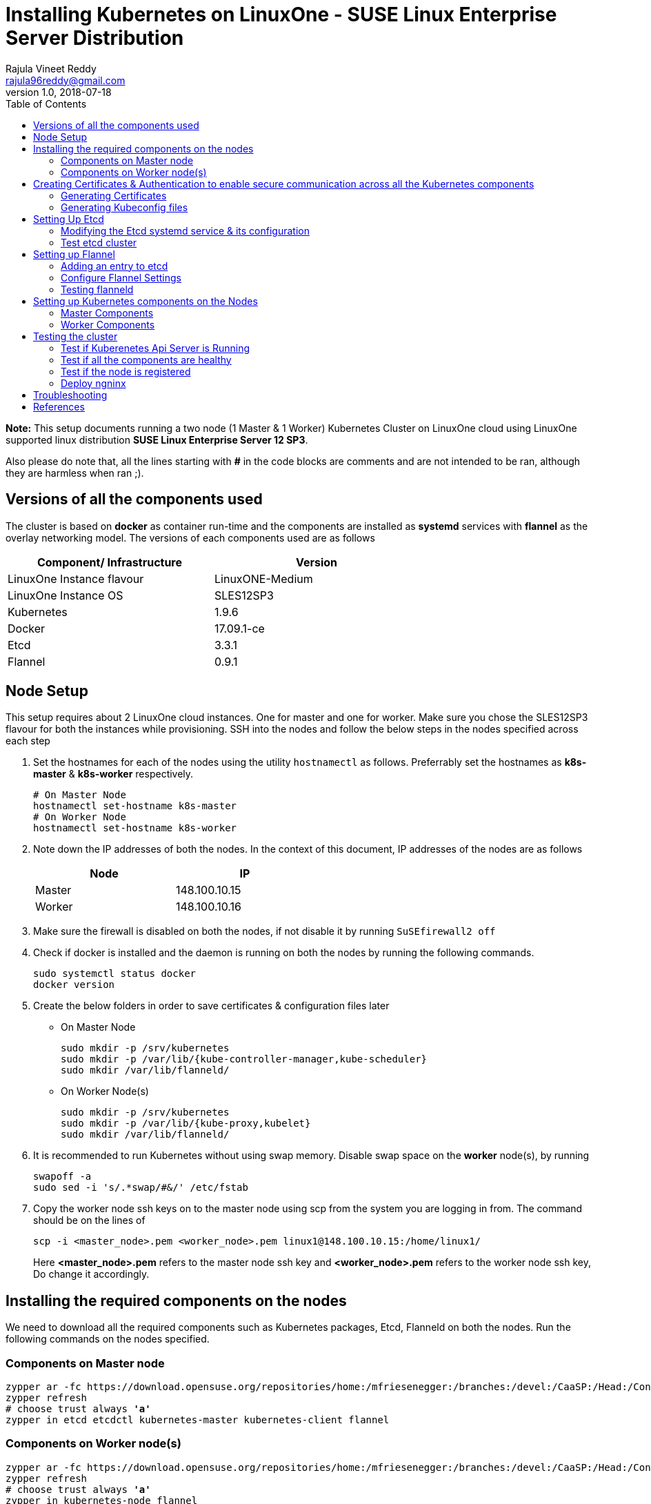 = Installing Kubernetes on LinuxOne - SUSE Linux Enterprise Server Distribution
Rajula Vineet Reddy <rajula96reddy@gmail.com>
v1.0, 2018-07-18
:toc: left

*Note:* This setup documents running a two node (1 Master & 1 Worker) Kubernetes Cluster
on LinuxOne cloud using LinuxOne supported linux distribution *SUSE Linux Enterprise Server 12 SP3*.

Also please do note that, all the lines starting with *#* in the code blocks
are comments and are not intended to be ran, although they are harmless when ran ;).

## Versions of all the components used
The cluster is based on *docker* as container run-time and the components are installed as *systemd* services
with *flannel* as the overlay networking model. The versions of each components used are as follows
[options="header,footer",width="70%"]
|====
| Component/ Infrastructure | Version
| LinuxOne Instance flavour | LinuxONE-Medium
| LinuxOne Instance OS | SLES12SP3
//| Go | 1.10.2
| Kubernetes | 1.9.6
| Docker | 17.09.1-ce
| Etcd | 3.3.1
| Flannel | 0.9.1
|====

## Node Setup
This setup requires about 2 LinuxOne cloud instances. One for master and one for worker. Make sure you chose the SLES12SP3 flavour for both the
instances while provisioning. SSH into the nodes and follow the below steps in the nodes specified across each step

1. Set the hostnames for each of the nodes using the utility `hostnamectl` as follows. Preferrably
set the hostnames as *k8s-master* & *k8s-worker* respectively.
+
```
# On Master Node
hostnamectl set-hostname k8s-master
# On Worker Node
hostnamectl set-hostname k8s-worker
```
2. Note down the IP addresses of both the nodes. In the context of this document, IP addresses of the nodes
are as follows
+
[options="header,footer",width="50%"]
|====
| Node | IP
| Master | [red]#148.100.10.15#
| Worker | [red]#148.100.10.16#
|====
+
3. Make sure the firewall is disabled on both the nodes, if not disable it
by running ```SuSEfirewall2 off```
4. Check if docker is installed and the daemon is running on both the nodes
 by running the following commands.
+
....
sudo systemctl status docker
docker version
....
+
5. Create the below folders in order to save certificates & configuration files later
- On Master Node
+
....
sudo mkdir -p /srv/kubernetes
sudo mkdir -p /var/lib/{kube-controller-manager,kube-scheduler}
sudo mkdir /var/lib/flanneld/
....
+
- On Worker Node(s)
+
....
sudo mkdir -p /srv/kubernetes
sudo mkdir -p /var/lib/{kube-proxy,kubelet}
sudo mkdir /var/lib/flanneld/
....
6. It is recommended to run Kubernetes without using swap memory.
Disable swap space on the *worker* node(s), by running
+
....
swapoff -a
sudo sed -i 's/.*swap/#&/' /etc/fstab
....
7. Copy the worker node ssh keys on to the master node using scp from the system you are
logging in from. The command should be on the lines of
+
```
scp -i <master_node>.pem <worker_node>.pem linux1@148.100.10.15:/home/linux1/
```
Here *<master_node>.pem* refers to the master node ssh key and *<worker_node>.pem* refers to
the worker node ssh key, Do change it accordingly.

## Installing the required components on the nodes
We need to download all the required components such as Kubernetes packages, Etcd, Flanneld on both the nodes.
Run the following commands on the nodes specified.

### Components on Master node
[subs=+quotes]
....
zypper ar -fc https://download.opensuse.org/repositories/home:/mfriesenegger:/branches:/devel:/CaaSP:/Head:/ControllerNode/SLE_12_SP3/ kubernetes
zypper refresh
# choose trust always *'a'*
zypper in etcd etcdctl kubernetes-master kubernetes-client flannel
....
### Components on Worker node(s)
[subs=+quotes]
....
zypper ar -fc https://download.opensuse.org/repositories/home:/mfriesenegger:/branches:/devel:/CaaSP:/Head:/ControllerNode/SLE_12_SP3/ kubernetes
zypper refresh
# choose trust always *'a'*
zypper in kubernetes-node flannel
....
## Creating Certificates & Authentication to enable secure communication across all the Kubernetes components
Run all the following steps and thereby generate the files in the Master node, and then copy the
specific mentioned certs and config files to the worker nodes.

### Generating Certificates
#### CA - Certificate Authority
....
cd /srv/kubernetes
openssl genrsa -out ca-key.pem 2048
openssl req -x509 -new -nodes -key ca-key.pem -days 10000 -out ca.pem -subj "/CN=kube-ca"
....
#### Master Node OpenSSL config
....
cat > openssl.cnf <<EOF
[req]
req_extensions = v3_req
distinguished_name = req_distinguished_name

[req_distinguished_name]

[v3_req]
basicConstraints = CA:FALSE
keyUsage = nonRepudiation, digitalSignature, keyEncipherment
subjectAltName = @alt_names

[alt_names]
DNS.1 = kubernetes
DNS.2 = kubernetes.default
DNS.3 = kubernetes.default.svc
DNS.4 = kubernetes.default.svc.cluster.local
IP.1 = 127.0.0.1
IP.2 = 148.100.10.15 # Master IP
IP.3 = 100.65.0.1 #Service IP
EOF
....
#### Kube-apiserver certificates
....
openssl genrsa -out apiserver-key.pem 2048
openssl req -new -key apiserver-key.pem -out apiserver.csr -subj "/CN=kube-apiserver" -config openssl.cnf
openssl x509 -req -in apiserver.csr -CA ca.pem -CAkey ca-key.pem -CAcreateserial \
-out apiserver.pem -days 7200 -extensions v3_req -extfile openssl.cnf
....
#### Admin certificates
....
openssl genrsa -out admin-key.pem 2048
openssl req -new -key admin-key.pem -out admin.csr -subj "/CN=admin"
openssl x509 -req -in admin.csr -CA ca.pem -CAkey ca-key.pem -CAcreateserial -out admin.pem -days 7200
....
#### Kube-controller-manager certificates
....
openssl genrsa -out kube-controller-manager-key.pem 2048
openssl req -new -key kube-controller-manager-key.pem -out kube-controller-manager.csr -subj "/CN=kube-controller-manager"
openssl x509 -req -in kube-controller-manager.csr -CA ca.pem -CAkey ca-key.pem -CAcreateserial -out kube-controller-manager.pem -days 7200
....
#### Kube-scheduler certificates
....
openssl genrsa -out kube-scheduler-key.pem 2048
openssl req -new -key kube-scheduler-key.pem -out kube-scheduler.csr -subj "/CN=kube-scheduler"
openssl x509 -req -in kube-scheduler.csr -CA ca.pem -CAkey ca-key.pem -CAcreateserial -out kube-scheduler.pem -days 7200
....
#### Worker OpenSSL config
....
cat > worker-openssl.cnf << EOF
[req]
req_extensions = v3_req
distinguished_name = req_distinguished_name
[req_distinguished_name]
[v3_req]
basicConstraints = CA:FALSE
keyUsage = nonRepudiation, digitalSignature, keyEncipherment
subjectAltName = @alt_names
[alt_names]
IP.1 = 148.100.10.16
EOF
....
#### Kube-proxy certificates (Worker)
....
openssl genrsa -out kube-proxy-key.pem 2048
openssl req -new -key kube-proxy-key.pem -out kube-proxy.csr -subj "/CN=kube-proxy"
openssl x509 -req -in kube-proxy.csr -CA ca.pem -CAkey ca-key.pem -CAcreateserial -out kube-proxy.pem -days 7200
....
#### Kubelet certificates (Worker)
Note: 'k8s-worker' here refers to the hostname of the worker
....
openssl genrsa -out kubelet-key.pem 2048
openssl req -new -key kubelet-key.pem -out kubelet.csr -subj "/CN=system:node:k8s-worker"
openssl x509 -req -in kubelet.csr -CA ca.pem -CAkey ca-key.pem -CAcreateserial -out kubelet.pem -days 7200 -extensions v3_req -extfile worker-openssl.cnf
....
#### Etcd OpenSSL config
....
cat > etcd-openssl.cnf <<EOF
[req]
req_extensions = v3_req
distinguished_name = req_distinguished_name
[req_distinguished_name]
[ v3_req ]
basicConstraints = CA:FALSE
keyUsage = nonRepudiation, digitalSignature, keyEncipherment
extendedKeyUsage = clientAuth,serverAuth
subjectAltName = @alt_names
[alt_names]
IP.1 = 148.100.10.15
EOF
....
#### Etcd certificates
....
openssl genrsa -out etcd.key 2048
openssl req -new -key etcd.key -out etcd.csr -subj "/CN=etcd" -extensions v3_req -config etcd-openssl.cnf -sha256
openssl x509 -req -sha256 -CA ca.pem -CAkey ca-key.pem -CAcreateserial \
-in etcd.csr -out etcd.crt -extensions v3_req -extfile etcd-openssl.cnf -days 7200
....

#### Copy the required certificates to the Worker node
....
# Run the below step on the Master node
scp -i <path to worker.pem> ca.pem etcd.crt etcd.key kubelet.key kubelet-key.pem linux1@148.100.10.16:/home/linux1/
# Run the below step on the Worker node
sudo cp /home/linux1/{*.pem,*.crt,*.key} /srv/kubernetes/
# This is required because, the permissions associated with li1cc key doesn't allow us to directly copy to root folders
....
### Generating Kubeconfig files
#### Admin Kubeconfig
....
TOKEN=$(dd if=/dev/urandom bs=128 count=1 2>/dev/null | base64 | tr -d "=+/" | dd bs=32 count=1 2>/dev/null)
kubectl config set-cluster linux1.k8s --certificate-authority=/srv/kubernetes/ca.pem --embed-certs=true --server=https://148.100.10.15:6443
kubectl config set-credentials admin --client-certificate=/srv/kubernetes/admin.pem --client-key=/srv/kubernetes/admin-key.pem --embed-certs=true --token=$TOKEN
kubectl config set-context linux1.k8s --cluster=linux1.k8s --user=admin
kubectl config use-context linux1.k8s
cat ~/.kube/config #Create config file
....
#### Kube-controller-manager Kubeconfig
....
TOKEN=$(dd if=/dev/urandom bs=128 count=1 2>/dev/null | base64 | tr -d "=+/" | dd bs=32 count=1 2>/dev/null)
kubectl config set-cluster linux1.k8s --certificate-authority=/srv/kubernetes/ca.pem --embed-certs=true --server=https://148.100.10.15:6443 --kubeconfig=/var/lib/kube-controller-manager/kubeconfig
kubectl config set-credentials kube-controller-manager --client-certificate=/srv/kubernetes/kube-controller-manager.pem --client-key=/srv/kubernetes/kube-controller-manager-key.pem --embed-certs=true --token=$TOKEN --kubeconfig=/var/lib/kube-controller-manager/kubeconfig
kubectl config set-context linux1.k8s --cluster=linux1.k8s --user=kube-controller-manager --kubeconfig=/var/lib/kube-controller-manager/kubeconfig
kubectl config use-context linux1.k8s --kubeconfig=/var/lib/kube-controller-manager/kubeconfig
....
#### Kube-scheduler Kubeconfig
....
TOKEN=$(dd if=/dev/urandom bs=128 count=1 2>/dev/null | base64 | tr -d "=+/" | dd bs=32 count=1 2>/dev/null)
kubectl config set-cluster linux1.k8s --certificate-authority=/srv/kubernetes/ca.pem --embed-certs=true --server=https://148.100.10.15:6443 --kubeconfig=/var/lib/kube-scheduler/kubeconfig
kubectl config set-credentials kube-scheduler --client-certificate=/srv/kubernetes/kube-scheduler.pem --client-key=/srv/kubernetes/kube-scheduler-key.pem --embed-certs=true --token=$TOKEN --kubeconfig=/var/lib/kube-scheduler/kubeconfig
kubectl config set-context linux1.k8s --cluster=linux1.k8s --user=kube-scheduler --kubeconfig=/var/lib/kube-scheduler/kubeconfig
kubectl config use-context linux1.k8s --kubeconfig=/var/lib/kube-scheduler/kubeconfig
....
#### Kubelet Kubeconfig (for Worker Node)
....
TOKEN=$(dd if=/dev/urandom bs=128 count=1 2>/dev/null | base64 | tr -d "=+/" | dd bs=32 count=1 2>/dev/null)
kubectl config set-cluster linux1.k8s --certificate-authority=/srv/kubernetes/ca.pem --embed-certs=true --server=https://148.100.10.15:6443 --kubeconfig=kubelet.kubeconfig
kubectl config set-credentials kubelet --client-certificate=/srv/kubernetes/kubelet.pem --client-key=/srv/kubernetes/kubelet-key.pem --embed-certs=true --token=$TOKEN --kubeconfig=kubelet.kubeconfig
kubectl config set-context linux1.k8s --cluster=linux1.k8s --user=kubelet --kubeconfig=kubelet.kubeconfig
kubectl config use-context linux1.k8s --kubeconfig=kubelet.kubeconfig
....
#### Kube-proxy Kubeconfig (for Worker Node)
....
TOKEN=$(dd if=/dev/urandom bs=128 count=1 2>/dev/null | base64 | tr -d "=+/" | dd bs=32 count=1 2>/dev/null)
kubectl config set-cluster linux1.k8s --certificate-authority=/srv/kubernetes/ca.pem --embed-certs=true --server=https://148.100.10.15:6443 --kubeconfig=kube-proxy.kubeconfig
kubectl config set-credentials kube-proxy --client-certificate=/srv/kubernetes/kube-proxy.pem --client-key=/srv/kubernetes/kube-proxy-key.pem --embed-certs=true --token=$TOKEN --kubeconfig=kube-proxy.kubeconfig
kubectl config set-context linux1.k8s --cluster=linux1.k8s --user=kube-proxy --kubeconfig=kube-proxy.kubeconfig
kubectl config use-context linux1.k8s --kubeconfig=kube-proxy.kubeconfig
scp kube-proxy.kubeconfig root@148.100.10.16:/var/lib/kube-proxy/kubeconfig
....
#### Copy the required config files to the worker node(s)
Similar to how we copied the certificates, we need to copy the configurations to the worker node(s)
....
# Run the below command on the master node
scp -i <worker.pem> kubelet.kubeconfig kube-proxy.kubeconfig linux1@148.100.10.16:/home/linux1/
# <worker.pem> here refers to the worker node key
# Run the below commands on the worker node
sudo cp /home/linux1/kubelet.kubeconfig /var/lib/kubelet/kubeconfig
sudo cp /home/linux1/kube-proxy.kubeconfig /var/lib/kube-proxy/kubeconfig
....
## Setting Up Etcd
### Modifying the Etcd systemd service & its configuration
Modify the file ``/usr/lib/systemd/system/etcd.service`` as shown below (Red indicates the modifications to the file)
[subs=+quotes]
....
[Unit]
Description=Etcd Server
After=network.target
After=network-online.target
Wants=network-online.target

[Service]
Type=notify
WorkingDirectory=/var/lib/etcd/
[red]#Environment="ETCD_UNSUPPORTED_ARCH=s390x"#
EnvironmentFile=-/etc/sysconfig/etcd
User=etcd
# set GOMAXPROCS to number of processors
ExecStart=/bin/bash -c "GOMAXPROCS=$(nproc) /usr/sbin/etcd --name=\"${ETCD_NAME}\"  \
--data-dir=\"${ETCD_DATA_DIR}\" \
--listen-client-urls=\"${ETCD_LISTEN_CLIENT_URLS}\" \
[red]#--cert-file=\"${ETCD_CERT_FILE}\" \
--key-file=\"${ETCD_KEY_FILE}\" \
--peer-cert-file=\"${ETCD_PEER_CERT_FILE}\" \
--peer-key-file=\"${ETCD_PEER_KEY_FILE}\" \
--trusted-ca-file=\"${ETCD_TRUSTED_CA_FILE}\"  \
--peer-trusted-ca-file=\"${ETCD_TRUSTED_CA_FILE}\"  \
--peer-client-cert-auth \
--client-cert-auth \
--initial-advertise-peer-urls=\"${ETCD_INITIAL_ADVERTISE_PEER_URLS}\"  \
--listen-peer-urls=\"${ETCD_LISTEN_PEER_URLS}\" \
--advertise-client-urls=\"${ETCD_ADVERTISE_CLIENT_URLS}\"  \
--initial-cluster-token=\"${ETCD_INITIAL_CLUSTER_TOKEN}\" \
--initial-cluster=\"${ETCD_INITIAL_CLUSTER}\" \
--initial-cluster-state=\"${ETCD_INITIAL_CLUSTER_STATE}\"#"
Restart=on-failure
LimitNOFILE=65536
Nice=-10
IOSchedulingClass=best-effort
IOSchedulingPriority=2

[Install]
WantedBy=multi-user.target
....
Also initialize the variables in the configuration file ``/etc/sysconfig/etcd``
as shown below
....
# [member]
ETCD_NAME=master
ETCD_DATA_DIR="/var/lib/etcd"
#ETCD_WAL_DIR=""
#ETCD_SNAPSHOT_COUNT="10000"
#ETCD_HEARTBEAT_INTERVAL="100"
#ETCD_ELECTION_TIMEOUT="1000"
ETCD_LISTEN_PEER_URLS="https://148.100.10.15:2380"
ETCD_LISTEN_CLIENT_URLS="https://148.100.10.15:2379"
#ETCD_MAX_SNAPSHOTS="5"
#ETCD_MAX_WALS="5"
#ETCD_CORS=""
#
#[cluster]
ETCD_INITIAL_ADVERTISE_PEER_URLS="https://148.100.10.15:2380"
# if you use different ETCD_NAME (e.g. test), set ETCD_INITIAL_CLUSTER value for this name, i.e. "test=http://..."
ETCD_INITIAL_CLUSTER="master=https://148.100.10.15:2380"
ETCD_INITIAL_CLUSTER_STATE="new"
ETCD_INITIAL_CLUSTER_TOKEN="etcd-cluster-0"
ETCD_ADVERTISE_CLIENT_URLS="https://148.100.10.15:2379"
#ETCD_DISCOVERY=""
#ETCD_DISCOVERY_SRV=""
#ETCD_DISCOVERY_FALLBACK="proxy"
#ETCD_DISCOVERY_PROXY=""
#
#[proxy]
#ETCD_PROXY="off"
#ETCD_PROXY_FAILURE_WAIT="5000"
#ETCD_PROXY_REFRESH_INTERVAL="30000"
#ETCD_PROXY_DIAL_TIMEOUT="1000"
#ETCD_PROXY_WRITE_TIMEOUT="5000"
#ETCD_PROXY_READ_TIMEOUT="0"
#
#[security]
ETCD_CERT_FILE="/srv/kubernetes/etcd.crt"
ETCD_KEY_FILE="/srv/kubernetes/etcd.key"
ETCD_CLIENT_CERT_AUTH="true"
ETCD_TRUSTED_CA_FILE="/srv/kubernetes/ca.pem"
ETCD_PEER_CERT_FILE="/srv/kubernetes/etcd.crt"
ETCD_PEER_KEY_FILE="/srv/kubernetes/etcd.key"
ETCD_PEER_CLIENT_CERT_AUTH="true"
#ETCD_PEER_TRUSTED_CA_FILE=""
#
#[logging]
ETCD_DEBUG="true"
# examples for -log-package-levels etcdserver=WARNING,security=DEBUG
ETCD_LOG_PACKAGE_LEVELS="DEBUG"
....
Now, run the following commands to start *etcd*
....
sudo systemctl daemon-reload
sudo systemctl enable etcd
sudo systemctl start etcd
....
At times, as the *ETCD_DATA_DIR* is given as */var/lib/etcd* there is high
chance of running out of space, in that we need to change the *ETCD_DATA_DIR*
variable in `/var/sysconfig/etcd` file and also the new folder need to be
given appropriate permissions for the *etcd* user (as the systemd file is running as etcd user)
using the command `chown -R etcd:etcd <new_folder_path`>

### Test etcd cluster
```
etcdctl --cert-file /srv/kubernetes/etcd.crt --key-file /srv/kubernetes/etcd.key --ca-file /srv/kubernetes/ca.pem cluster-health
```
This should return *cluster is healthy* if etcd is running correctly.

## Setting up Flannel
Flannel should be installed on all the nodes. Do the following steps
on all the nodes.

### Adding an entry to etcd
This should be run only once and only on the Master node
....
etcdctl --cert-file /srv/kubernetes/etcd.crt --key-file /srv/kubernetes/etcd.key --ca-file /srv/kubernetes/ca.pem set /coreos.com/network/config '{ "Network": "100.64.0.0/16", "SubnetLen": 24, "Backend": {"Type": "vxlan"} }'
....
### Configure Flannel Settings
Initialize the variables required for flanneld in the configuration
file ``/etc/sysconfig/flanneld`` as shown below
....
# Flanneld configuration options

# etcd url location.  Point this to the server where etcd runs
FLANNEL_ETCD_ENDPOINTS="https://148.100.10.15:2379"
# ETCD Prefix for the -etcd-prefix argument
FLANNEL_ETCD_KEY="/coreos.com/network"
# Any additional options that you want to pass
FLANNEL_OPTIONS="-subnet-file=/var/lib/flanneld/subnet.env \
-etcd-cafile=/srv/kubernetes/ca.pem \
-etcd-certfile=/srv/kubernetes/etcd.crt \
-etcd-keyfile=/srv/kubernetes/etcd.key \
-ip-masq=true"
....

#### Configure Docker Settings
Modify the docker configuration file ``/etc/sysconfig/docker`` to
add extra arguments for docker executable as follows
....
## Path           : System/Management
## Description    : Extra cli switches for docker daemon
## Type           : string
## Default        : ""
## ServiceRestart : docker
#
DOCKER_OPTS="--bip=100.64.98.1/24 --mtu=1450 --iptables=false --ip-masq=false --ip-forward=true"
....
For the values of _bip_,_mtu_ refer to the file `/var/lib/flannel/subnet.env` on each of the nodes separately.
_bip_ is the value of the variable _FLANNEL_SUBNET_ and _mtu_ is the value of
the variable _FLANNEL_MTU_ in the above file.

Then run the following commands
....
sudo systemctl daemon-reload
sudo systemctl restart docker
sudo systemctl enable flanneld
sudo systemctl start flanneld
....
### Testing flanneld
Once *flanneld* is started and *docker* daemon is restarted, running ```route -n``` on Master node
and Worker node(s) the bridge established can be seen with the interface name as 'flannelx'. Also
the IP of the nodes on the flannel networks can be seen by running ```ip a``` on all the nodes.

## Setting up Kubernetes components on the Nodes
### Master Components
Modify the following configuration files in the directory ``/etc/kubernetes/`` as shown below

#### General system config -> ``/etc/kubernetes/config``
....
###
# kubernetes system config
#
# The following values are used to configure various aspects of all
# kubernetes services, including
#
#   kube-apiserver.service
#   kube-controller-manager.service
#   kubelet.service
#   kube-proxy.service
# logging to stderr means we get it in the systemd journal
KUBE_LOGTOSTDERR="--logtostderr=true"

# journal message level, 0 is debug
KUBE_LOG_LEVEL="--v=5"

# Should this cluster be allowed to run privileged docker containers
KUBE_ALLOW_PRIV="--allow-privileged=true"

# How the controller-manager, and proxy find the apiserver
KUBE_MASTER="--master=https://148.100.10.15:6443"
....
#### Api-server config ->  ``/etc/kubernetes/apiserver``
....
###
# kubernetes system config
#
# The following values are used to configure the kube-apiserver
#

# The address on the local server to listen to.
KUBE_API_ADDRESS=""

# The port on the local server to listen on.
# KUBE_API_PORT="--port=8080"

# Port minions listen on
# KUBELET_PORT="--kubelet-port=10250"

# Comma separated list of nodes in the etcd cluster
KUBE_ETCD_SERVERS="--etcd-servers=https://148.100.10.15:2379"

# Address range to use for services
KUBE_SERVICE_ADDRESSES="--service-cluster-ip-range=100.65.0.0/24"

# default admission control policies
KUBE_ADMISSION_CONTROL="--admission-control=NamespaceLifecycle,LimitRanger,ServiceAccount,DefaultStorageClass,ResourceQuota"

# Add your own!
KUBE_API_ARGS="--bind-address=0.0.0.0 \
--advertise-address=148.100.10.15 \
--anonymous-auth=false \
--apiserver-count=1 \
--authorization-mode=Node,AlwaysAllow,RBAC \
--etcd-cafile=/srv/kubernetes/ca.pem \
--etcd-certfile=/srv/kubernetes/etcd.crt \
--etcd-keyfile=/srv/kubernetes/etcd.key \
--etcd-servers=https://148.100.10.15:2379 \
--enable-swagger-ui=false \
--event-ttl=1h \
--kubelet-certificate-authority=/srv/kubernetes/ca.pem \
--kubelet-client-certificate=/srv/kubernetes/kubelet.pem \
--kubelet-client-key=/srv/kubernetes/kubelet-key.pem \
--kubelet-https=true \
--client-ca-file=/srv/kubernetes/ca.pem \
--runtime-config=api/all=true,batch/v2alpha1=true,rbac.authorization.k8s.io/v1alpha1=true \
--service-node-port-range=30000-32767 \
--secure-port=6443 \
--storage-backend=etcd3 \
--tls-cert-file=/srv/kubernetes/apiserver.pem \
--tls-private-key-file=/srv/kubernetes/apiserver-key.pem \
--tls-ca-file=/srv/kubernetes/ca.pem"
....
#### Scheduler config ->  ``/etc/kubernetes/scheduler``
....
###
# kubernetes scheduler config

# default config should be adequate

# Add your own!
KUBE_SCHEDULER_ARGS="--leader-elect=true \
--kubeconfig=/var/lib/kube-scheduler/kubeconfig"
....
#### Controller_manager config ->  ``/etc/kubernetes/controller-manager``
....
###
# The following values are used to configure the kubernetes controller-manager

# defaults from config and apiserver should be adequate

# Add your own!
KUBE_CONTROLLER_MANAGER_ARGS="--allocate-node-cidrs=true \
--address=0.0.0.0 \
--attach-detach-reconcile-sync-period=1m0s \
--cluster-cidr=100.64.0.0/16 \
--cluster-name=k8s.virtual.local \
--leader-elect=true \
--root-ca-file=/srv/kubernetes/ca.pem \
--service-account-private-key-file=/srv/kubernetes/apiserver-key.pem \
--use-service-account-credentials=true \
--kubeconfig=/var/lib/kube-controller-manager/kubeconfig \
--cluster-signing-cert-file=/srv/kubernetes/ca.pem \
--cluster-signing-key-file=/srv/kubernetes/ca-key.pem \
--service-cluster-ip-range=100.65.0.0/24 \
--configure-cloud-routes=false"
....
#### Start the master components
....
sudo systemctl enable kube-apiserver
sudo systemctl start kube-apiserver
sudo systemctl enable kube-controller-manager
sudo systemctl start kube-controller-manager
sudo systemctl enable kube-scheduler
sudo systemctl start kube-scheduler
....
### Worker Components
#### General system config ->  ``/etc/kubernetes/config``
....
###
# kubernetes system config
#
# The following values are used to configure various aspects of all
# kubernetes services, including
#
#   kube-apiserver.service
#   kube-controller-manager.service
#   kubelet.service
#   kube-proxy.service
# logging to stderr means we get it in the systemd journal
KUBE_LOGTOSTDERR="--logtostderr=true"

# journal message level, 0 is debug
KUBE_LOG_LEVEL="--v=2"

# Should this cluster be allowed to run privileged docker containers
KUBE_ALLOW_PRIV="--allow-privileged=true"

# How the controller-manager, and proxy find the apiserver
KUBE_MASTER="--master=https://148.100.10.15:6443"
....
#### Kubelet config ->  ``/etc/kubernetes/kubelet``
....
###
# kubernetes kubelet (minion) config

# The address for the info server to serve on (set to 0.0.0.0 or "" for all interfaces)
KUBELET_ADDRESS="--address=148.100.10.16"

# The port for the info server to serve on
# KUBELET_PORT="--port=10250"

# You may leave this blank to use the actual hostname
#KUBELET_HOSTNAME="--hostname-override=127.0.0.1"
KUBELET_HOSTNAME="--hostname-override=148.100.10.16"

# Add your own!
KUBELET_ARGS="--pod-manifest-path=/etc/kubernetes/manifests \
--kubeconfig=/var/lib/kubelet/kubeconfig \
--tls-cert-file=/srv/kubernetes/kubelet.pem \
--tls-private-key-file=/srv/kubernetes/kubelet-key.pem \
--cert-dir=/var/lib/kubelet \
--container-runtime=docker \
--serialize-image-pulls=false \
--register-node=true \
--cluster-dns=100.65.0.10 \
--cluster-domain=cluster.local \
--runtime-cgroups=/systemd/system.slice --kubelet-cgroups=/systemd/system.slice \
--eviction-hard=memory.available<100Mi,nodefs.available<10%,nodefs.inodesFree<5%,imagefs.available<10%,imagefs.inodesFree<5% \
--docker=unix:///var/run/docker.sock \
--node-labels=kubernetes.io/role=master,node-role.kubernetes.io/master="
....
#### Kube_proxy config ->  ``/etc/kubernetes/proxy``
....
###
# kubernetes proxy config

# default config should be adequate

# Add your own!
KUBE_PROXY_ARGS="--cluster-cidr=100.64.0.0/16 \
--masquerade-all=true \
--kubeconfig=/var/lib/kube-proxy/kubeconfig \
--proxy-mode=iptables"
....
#### Start the worker components
....
sudo systemctl enable kubelet
sudo systemctl start kubelet
sudo systemctl enable kube-proxy
sudo systemctl start kube-proxy
....
## Testing the cluster
Now that we have deployed the cluster let's test it.

### Test if Kuberenetes Api Server is Running
Running ```kubectl version``` should return the version of both kubectl and kube-api-server
....
Client Version: version.Info{Major:"1", Minor:"9", GitVersion:"v1.9.6", GitCommit:"9f8ebd171479bec0ada837d7ee641dec2f8c6dd1", GitTreeState:"clean", BuildDate:"2018-04-06T19:54:24Z", GoVersion:"go1.9.4", Compiler:"gc", Platform:"linux/s390x"}
Server Version: version.Info{Major:"1", Minor:"9", GitVersion:"v1.9.6", GitCommit:"9f8ebd171479bec0ada837d7ee641dec2f8c6dd1", GitTreeState:"clean", BuildDate:"2018-04-06T19:54:24Z", GoVersion:"go1.9.4", Compiler:"gc", Platform:"linux/s390x"}
....
### Test if all the components are healthy
Running ```kubectl get componentstatus``` should return the status of all the components
....
NAME                 STATUS    MESSAGE             ERROR
scheduler            Healthy   ok
controller-manager   Healthy   ok
etcd-0               Healthy   {"health":"true"}
....
### Test if the node is registered
Running ```kubectl get nodes``` should return the nodes sucessfully registered with the server and status of each node.
....
NAME         STATUS    ROLES     AGE       VERSION
148.100.10.16   Ready     <none>    6d        v1.9.6
....
### Deploy ngninx
Let's run an Ngnix app on the cluster.
....
kubectl run nginx --image=nginx --port=80 --replicas=3
kubectl get pods -o wide
kubectl expose deployment nginx --type NodePort
NODE_PORT=$(kubectl get svc nginx --output=jsonpath='{range .spec.ports[0]}{.nodePort}')
curl http://148.100.10.16:${NODE_PORT} #The IP is of Worker node
....
## Troubleshooting
- If any of the Kubernetes component throws up an error, check the reason for the error by observing the logs
of the service using ```journalctl -fu <service name>```
- To debug a kubectl command, use the flag ```-v=<log level>```

## References
- https://github.com/linux-on-ibm-z/docs/wiki/Building-etcd
- https://icicimov.github.io/blog/kubernetes/Kubernetes-cluster-step-by-step/
- https://github.com/kelseyhightower/kubernetes-the-hard-way/tree/2983b28f13b294c6422a5600bb6f14142f5e7a26/docs
- https://nixaid.com/deploying-kubernetes-cluster-from-scratch/
- https://kubernetes.io
- https://www.suse.com/documentation/sles-12/singlehtml/book_sles_docker/book_sles_docker.html

